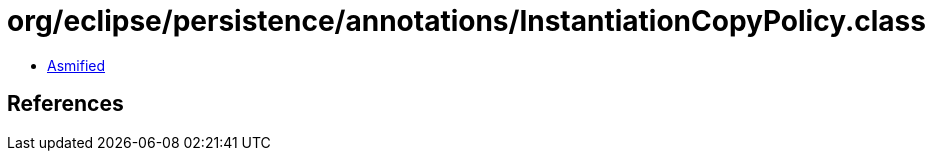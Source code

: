 = org/eclipse/persistence/annotations/InstantiationCopyPolicy.class

 - link:InstantiationCopyPolicy-asmified.java[Asmified]

== References

